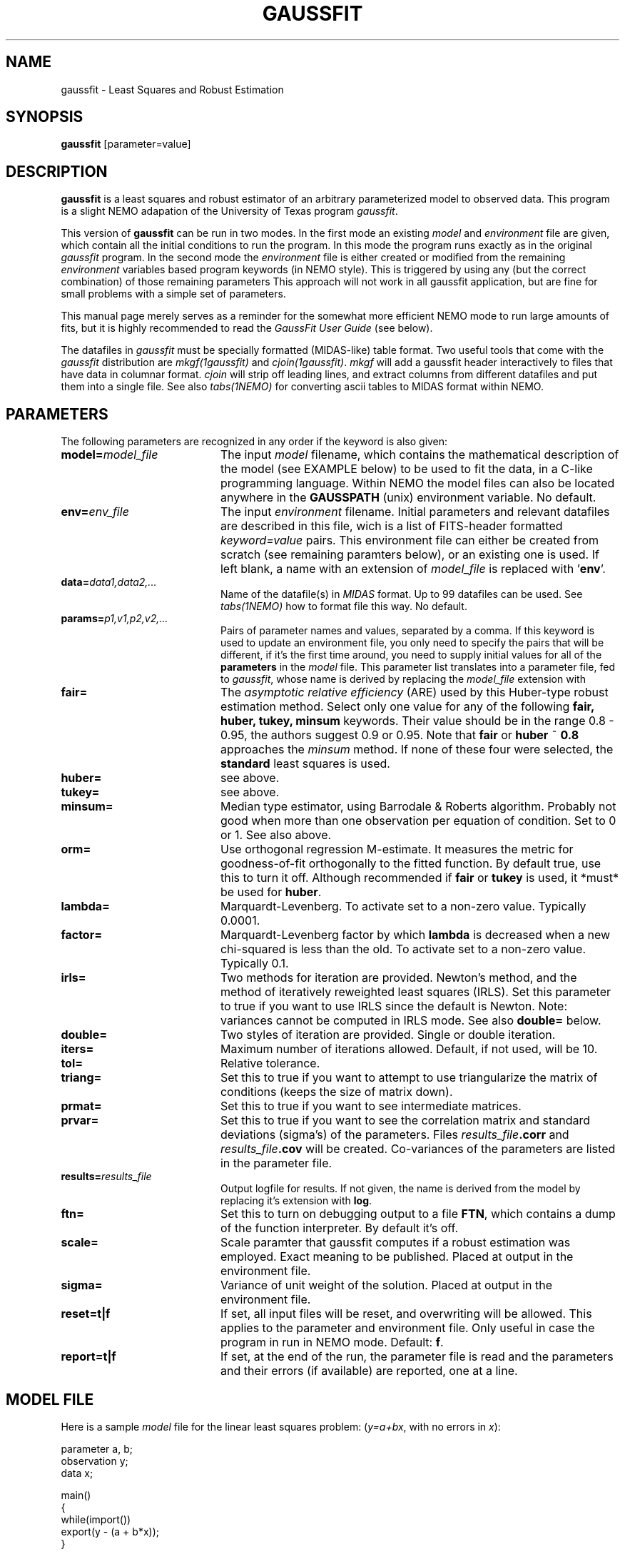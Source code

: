 .TH GAUSSFIT 1NEMO "19 July 1994"
.SH NAME
gaussfit \- Least Squares and Robust Estimation
.SH SYNOPSIS
\fBgaussfit\fP [parameter=value]
.SH DESCRIPTION
\fBgaussfit\fP is a least squares and robust estimator of an
arbitrary parameterized model to observed data. This program
is a slight NEMO adapation of the University of Texas program
\fIgaussfit\fP. 
.PP
This version of 
\fBgaussfit\fP can be run in two modes. In the first mode 
an existing \fImodel\fP and \fIenvironment\fP file are given,
which contain all the initial conditions to run the program.
In this mode the program runs exactly as in the original
\fIgaussfit\fP program. 
In the second mode the \fIenvironment\fP file is either
created or modified from the remaining 
\fIenvironment\fP variables based 
program keywords (in NEMO style). This
is triggered by using any (but the correct combination) 
of those remaining parameters
This approach will not work in all
gaussfit application, but are fine for small problems with a 
simple set of parameters.
.PP
This manual page merely serves as a reminder for the somewhat
more efficient NEMO mode to run large amounts of fits, but it
is highly recommended to read the \fIGaussFit User Guide\fP (see below).
.PP
The datafiles in \fIgaussfit\fP must be specially formatted
(MIDAS-like) table format. 
Two useful tools that come with the \fIgaussfit\fP distribution are
\fImkgf(1gaussfit)\fP and \fIcjoin(1gaussfit)\fP.  
\fImkgf\fP will add a gaussfit header 
interactively to files that have data in columnar format.  \fIcjoin\fP will
strip off leading lines, and extract columns from different datafiles and
put them into a single file. See also \fItabs(1NEMO)\fP for converting
ascii tables to MIDAS format within NEMO.
.SH PARAMETERS
The following parameters are recognized in any order if the keyword
is also given:
.TP 20
\fBmodel=\fP\fImodel_file\fP
The input \fImodel\fP filename, which contains the mathematical
description of the model (see EXAMPLE below) to be used to fit the data,
in a C-like programming language. Within NEMO the model files can
also be located anywhere in the \fBGAUSSPATH\fP (unix) environment
variable. No default.
.TP
\fBenv=\fP\fIenv_file\fP
The input \fIenvironment\fP filename. Initial parameters and relevant
datafiles are described in this file, wich is a list 
of FITS-header formatted \fIkeyword=value\fP pairs. This environment file
can either be created from scratch (see remaining paramters below),
or an existing one is used. 
If left blank, a name with
an extension of \fImodel_file\fP is replaced with '\fBenv\fP'.
.TP
\fBdata=\fP\fIdata1,data2,...\fP
Name of the datafile(s) in \fIMIDAS\fP format. Up to 99 datafiles
can be used. See \fItabs(1NEMO)\fP how to format file this way. 
No default.
.TP
\fBparams=\fP\fIp1,v1,p2,v2,...\fP
Pairs of parameter names and values, separated by a comma. 
If this keyword is used
to update an environment file, you only need to specify the pairs
that will be different, if it's the first time around, you need to supply
initial values for all of the \fBparameters\fP in the \fImodel\fP file.
This parameter list translates into a parameter file, fed to \fIgaussfit\fP,
whose name is derived by replacing the \fImodel_file\fP extension with
'\fBpar\fP'. This file, in MIDAS-like table format, contains final fit.
.TP
\fBfair=\fP
The \fIasymptotic relative efficiency\fP (ARE) used by this 
Huber-type robust estimation method.
Select only one value for any of
the following \fBfair, huber, tukey, minsum\fP keywords. Their value should
be in the range 0.8 - 0.95, the authors suggest 0.9 or 0.95. 
Note that \fBfair\fP or \fBhuber\fP ~ \fB0.8\fP approaches
the \fIminsum\fP method. If none of these four were selected, 
the \fBstandard\fP least squares is used.
.TP
\fBhuber=\fP
see above. 
.TP
\fBtukey=\fP
see above. 
.TP
\fBminsum=\fP
Median type estimator, using Barrodale & Roberts algorithm. Probably
not good when more than one observation per equation of condition.
Set to 0 or 1. See also above.
.TP
\fBorm=\fP
Use orthogonal regression M-estimate. It measures the metric for 
goodness-of-fit orthogonally to the fitted function. 
By default true, use this to turn it off. Although recommended 
if \fBfair\fP or \fBtukey\fP is used, it *must* be used for
\fBhuber\fP.
.TP
\fBlambda=\fP
Marquardt-Levenberg. 
To activate set to a non-zero value. Typically 0.0001.
.TP
\fBfactor=\fP
Marquardt-Levenberg factor by which \fBlambda\fP is decreased when a
new chi-squared is less than the old.
To activate set to a non-zero value. Typically 0.1.
.TP
\fBirls=\fP
Two methods for iteration are provided. Newton's method, and
the method of iteratively reweighted least squares (IRLS). 
Set this parameter to true if you want to use IRLS since the
default is Newton. Note: variances cannot be computed in IRLS mode.
See also \fBdouble=\fP below.
.TP
\fBdouble=\fP
Two styles of iteration are provided. Single or double iteration.
.TP
\fBiters=\fP
Maximum number of iterations allowed. Default, if not used, will be 10.
.TP
\fBtol=\fP
Relative tolerance.
.TP
\fBtriang=\fP
Set this to true if you want to attempt to use triangularize the
matrix of conditions (keeps the size of matrix down). 
.TP
\fBprmat=\fP
Set this to true if you want to see intermediate matrices.
.TP
\fBprvar=\fP
Set this to true if you want to see the correlation matrix and
standard deviations (sigma's) of the parameters. Files 
\fIresults_file\fP\fB.corr\fP and
\fIresults_file\fP\fB.cov\fP will be created. Co-variances of the
parameters are listed in the parameter file.
.TP
\fBresults=\fP\fIresults_file\fP
Output logfile for results. If not given, the name
is derived from the model by replacing it's extension with \fBlog\fP.
.TP
\fBftn=\fP
Set this to turn on debugging output to a file \fBFTN\fP, which contains
a dump of the function interpreter. By default it's off.
.TP
\fBscale=\fP
Scale paramter that gaussfit computes if a robust estimation
was employed. Exact meaning to be published. Placed at output in the
environment file.
.TP
\fBsigma=\fP
Variance of unit weight of the solution. Placed at output in the
environment file.
.TP
\fBreset=t|f\fP
If set, all input files will be reset, and overwriting will be allowed.
This applies to the parameter and environment file. Only useful in case
the program in run in NEMO mode. Default: \fBf\fP.
.TP
\fBreport=t|f\fP
If set, at the end of the run, the parameter file is read and the
parameters and their errors (if available) are reported, one at a line.
.SH MODEL FILE
Here is a sample \fImodel\fP file for the linear least squares problem:
(\fIy=a+bx\fP, with no errors in \fIx\fP):
.nf

parameter a, b;
observation y;
data x;

main()
{
        while(import())
                export(y - (a + b*x));
}

.fi
.SH DATA
Input datafiles are in MIDAS format: columns separated by a TAB,
the first row containing the names of the columns, the second
row their types, and subsequent rows form the data.
.PP
The names of columns must correspond to the \fBobservation\fP and 
\fBdata\fP variables in the model file, and variances and co-variances
can be given in a column \fIx_x\fP and \fIx_y\fP (or \fIy_x\fP) resp.
.PP
An example how to create a MIDAS table from an ascii table which
contains 4 columns:
.nf
    % tabs in=test.table out=test.tab col=x,y,x_x,y_y
.fi
.SH DEFICIENCES
The NEMO approach cannot easily handle cases where the parameters
are indexed.
.PP
Fixing parameters can only be done by editing the model file, and
either changing a \fBparameter\fP into a \fBconstant\fP (this keeps
the paramter in the parameter file, or \fBparams=\fP keyword), or
adding constraints to the model file. Examples are in the manual.
.SH SEE ALSO
linreg(1NEMO), tablsqfit(1NEMO), tabs(1NEMO), mkgf(1gaussfit), cjoin(1gaussfit)
.PP
\fIGaussFit: A System of Least Squares and Robust Estimation\fP, USERS MANUAL,
by William H. Jeffreys, Micheal J. Fitzpatrick., Barbara E. McArthur,
and James E. McCartney. University of Texas at Austin.
.fi
.SH FILES
.nf
$NEMO/usr/tools/gaussfit/ 	V3.04 release
$NEMODAT/gaussfit         	repository of some example model files
ftp://clyde.as.utexas.edu/pub/gaussfit/  	official (anonymous ftp) release
.fi
.SH ENVIRONMENT
The following UNIX environment variables are used by \fIgaussfit\fP:
.ta +1i
.nf

\fBGAUSSFIT\fP  	colon separated list of directories searched for model files

.fi
.SH AUTHOR
.nf
Barbara McArthur (mca@astro.as.utexas.edu0)
        Source Code Copyright (C) 1987 by William H. Jefferys,
        Michael J. Fitzpatrick and Barbara E. McArthur
        All Rights Reserved.
Peter Teuben (this NEMO interface)
.fi
.SH UPDATE HISTORY
.nf
.ta +1.0i +4.0i
11-aug-92	first nemo version	pjt
xx-apr-94	v3.04 new improved compiler, wobble fix, more env,... 	mca
14-Jul-94	(nemo) added second mode option to run gaussfit  	pjt
26-may-96	installed the 3.53 version (sep 95)	pjt
.fi
